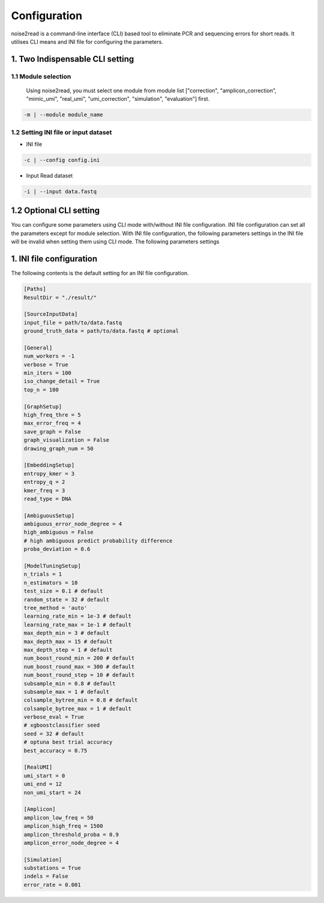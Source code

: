Configuration
-------------

noise2read is a command-line interface (CLI) based tool to eliminate PCR and sequencing errors for short reads. It utilises CLI means and INI file for configuring the parameters. 

.. 1. Command line Options
.. <<<<<<<<<<<<<<<<<<<<<<<

1. Two Indispensable CLI setting
<<<<<<<<<<<<<<<<<<<<<<<<<<<<<<<<<

1.1 Module selection
====================
  
  Using noise2read, you must select one module from module list ["correction", "amplicon_correction", "mimic_umi", "real_umi", "umi_correction", "simulation", "evaluation"] first.

.. code-block:: console

    -m | --module module_name

1.2 Setting INI file or input dataset
=====================================

* INI file

.. code-block:: console

    -c | --config config.ini

* Input Read dataset

.. code-block:: console

    -i | --input data.fastq

1.2 Optional CLI setting
<<<<<<<<<<<<<<<<<<<<<<<<

You can configure some parameters using CLI mode with/without INI file configuration. INI file configuration can set all the parameters except for module selection. With INI file configuration, the following parameters settings in the INI file will be invalid when setting them using CLI mode. The following parameters settings

.. code-block:: console


.. code-block:: console


.. code-block:: console


.. code-block:: console

.. code-block:: console


1. INI file configuration
<<<<<<<<<<<<<<<<<<<<<<<<< 

The following contents is the default setting for an INI file configuration.

.. code-block:: console

    [Paths]
    ResultDir = "./result/"

    [SourceInputData]
    input_file = path/to/data.fastq
    ground_truth_data = path/to/data.fastq # optional

    [General]
    num_workers = -1
    verbose = True
    min_iters = 100
    iso_change_detail = True
    top_n = 100

    [GraphSetup]
    high_freq_thre = 5
    max_error_freq = 4
    save_graph = False
    graph_visualization = False
    drawing_graph_num = 50

    [EmbeddingSetup]
    entropy_kmer = 3
    entropy_q = 2
    kmer_freq = 3
    read_type = DNA

    [AmbiguousSetup]
    ambiguous_error_node_degree = 4
    high_ambiguous = False 
    # high ambiguous predict probability difference
    proba_deviation = 0.6  

    [ModelTuningSetup]
    n_trials = 1
    n_estimators = 10 
    test_size = 0.1 # default        
    random_state = 32 # default  
    tree_method = 'auto'
    learning_rate_min = 1e-3 # default     
    learning_rate_max = 1e-1 # default 
    max_depth_min = 3 # default     
    max_depth_max = 15 # default     
    max_depth_step = 1 # default 
    num_boost_round_min = 200 # default     
    num_boost_round_max = 300 # default     
    num_boost_round_step = 10 # default 
    subsample_min = 0.8 # default     
    subsample_max = 1 # default     
    colsample_bytree_min = 0.8 # default     
    colsample_bytree_max = 1 # default     
    verbose_eval = True
    # xgboostclassifier seed
    seed = 32 # default 
    # optuna best trial accuracy
    best_accuracy = 0.75

    [RealUMI]
    umi_start = 0
    umi_end = 12
    non_umi_start = 24

    [Amplicon]
    amplicon_low_freq = 50
    amplicon_high_freq = 1500
    amplicon_threshold_proba = 0.9
    amplicon_error_node_degree = 4

    [Simulation]
    substations = True
    indels = False
    error_rate = 0.001

